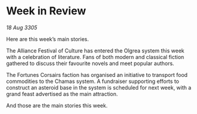* Week in Review

/18 Aug 3305/

Here are this week’s main stories. 

The Alliance Festival of Culture has entered the Olgrea system this week with a celebration of literature. Fans of both modern and classical fiction gathered to discuss their favourite novels and meet popular authors.  

The Fortunes Corsairs faction has organised an initiative to transport food commodities to the Chamas system. A fundraiser supporting efforts to construct an asteroid base in the system is scheduled for next week, with a grand feast advertised as the main attraction. 

And those are the main stories this week.
